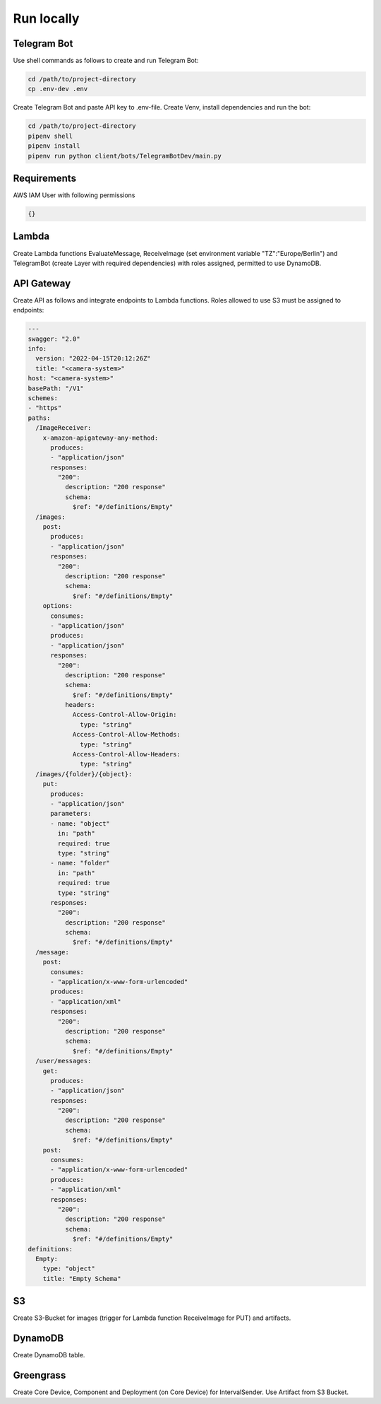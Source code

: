 ============
Run locally
============

Telegram Bot
===============================

Use shell commands as follows to create and run Telegram Bot:

.. code-block:: sh

    cd /path/to/project-directory
    cp .env-dev .env


Create Telegram Bot and paste API key to .env-file. Create Venv, install dependencies and run the bot:

.. code-block:: sh

    cd /path/to/project-directory
    pipenv shell
    pipenv install
    pipenv run python client/bots/TelegramBotDev/main.py


Requirements
===============================

AWS IAM User with following permissions

.. code-block:: json

    {}

Lambda
===============================

Create Lambda functions EvaluateMessage, ReceiveImage (set environment variable "TZ":"Europe/Berlin") and TelegramBot (create Layer with required dependencies) with roles assigned, permitted to use DynamoDB.


API Gateway
===============================

Create API as follows and integrate endpoints to Lambda functions. Roles allowed to use S3 must be assigned to endpoints:

.. code-block:: yaml

    ---
    swagger: "2.0"
    info:
      version: "2022-04-15T20:12:26Z"
      title: "<camera-system>"
    host: "<camera-system>"
    basePath: "/V1"
    schemes:
    - "https"
    paths:
      /ImageReceiver:
        x-amazon-apigateway-any-method:
          produces:
          - "application/json"
          responses:
            "200":
              description: "200 response"
              schema:
                $ref: "#/definitions/Empty"
      /images:
        post:
          produces:
          - "application/json"
          responses:
            "200":
              description: "200 response"
              schema:
                $ref: "#/definitions/Empty"
        options:
          consumes:
          - "application/json"
          produces:
          - "application/json"
          responses:
            "200":
              description: "200 response"
              schema:
                $ref: "#/definitions/Empty"
              headers:
                Access-Control-Allow-Origin:
                  type: "string"
                Access-Control-Allow-Methods:
                  type: "string"
                Access-Control-Allow-Headers:
                  type: "string"
      /images/{folder}/{object}:
        put:
          produces:
          - "application/json"
          parameters:
          - name: "object"
            in: "path"
            required: true
            type: "string"
          - name: "folder"
            in: "path"
            required: true
            type: "string"
          responses:
            "200":
              description: "200 response"
              schema:
                $ref: "#/definitions/Empty"
      /message:
        post:
          consumes:
          - "application/x-www-form-urlencoded"
          produces:
          - "application/xml"
          responses:
            "200":
              description: "200 response"
              schema:
                $ref: "#/definitions/Empty"
      /user/messages:
        get:
          produces:
          - "application/json"
          responses:
            "200":
              description: "200 response"
              schema:
                $ref: "#/definitions/Empty"
        post:
          consumes:
          - "application/x-www-form-urlencoded"
          produces:
          - "application/xml"
          responses:
            "200":
              description: "200 response"
              schema:
                $ref: "#/definitions/Empty"
    definitions:
      Empty:
        type: "object"
        title: "Empty Schema"


S3
===============================

Create S3-Bucket for images (trigger for Lambda function ReceiveImage for PUT) and artifacts.


DynamoDB
===============================

Create DynamoDB table.


Greengrass
===============================

Create Core Device, Component and Deployment (on Core Device) for IntervalSender. Use Artifact from S3 Bucket.
